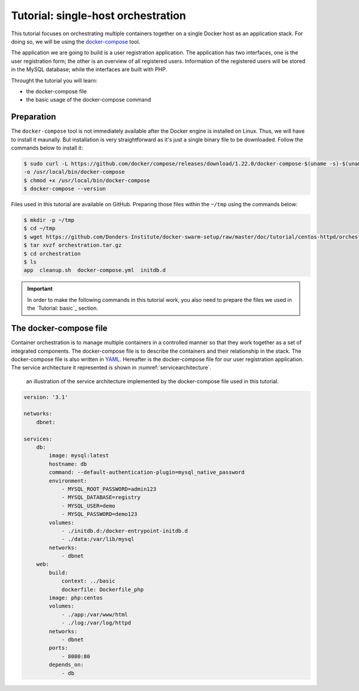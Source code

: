 Tutorial: single-host orchestration
***********************************

This tutorial focuses on orchestrating multiple containers together on a single Docker host as an application stack. For doing so, we will be using the `docker-compose <https://docs.docker.com/compose/>`_ tool.

The application we are going to build is a user registration application.  The application has two interfaces, one is the user registration form; the other is an overview of all registered users.  Information of the registered users will be stored in the MySQL database; while the interfaces are built with PHP.

Throught the tutorial you will learn:

- the docker-compose file
- the basic usage of the docker-compose command

Preparation
===========

The ``docker-compose`` tool is not immediately available after the Docker engine is installed on Linux.  Thus, we will have to install it maunally.  But installation is very straightforward as it's just a single binary file to be downloaded.  Follow the commands below to install it:

.. code-block:: bash

    $ sudo curl -L https://github.com/docker/compose/releases/download/1.22.0/docker-compose-$(uname -s)-$(uname -m) \
    -o /usr/local/bin/docker-compose
    $ chmod +x /usr/local/bin/docker-compose
    $ docker-compose --version

Files used in this tutorial are available on GitHub. Preparing those files within the ``~/tmp`` using the commands below:

.. code-block:: bash

    $ mkdir -p ~/tmp
    $ cd ~/tmp
    $ wget https://github.com/Donders-Institute/docker-swarm-setup/raw/master/doc/tutorial/centos-httpd/orchestration.tar.gz
    $ tar xvzf orchestration.tar.gz
    $ cd orchestration
    $ ls
    app  cleanup.sh  docker-compose.yml  initdb.d

.. important::

    In order to make the following commands in this tutorial work, you also need to prepare the files we used in the `Tutorial: basic`_ section.

The docker-compose file
=======================

Container orchestration is to manage multiple containers in a controlled manner so that they work together as a set of integrated components.  The docker-compose file is to describe the containers and their relationship in the stack.  The docker-compose file is also written in `YAML <https://en.wikipedia.org/wiki/YAM>`_. Hereafter is the docker-compose file for our user registration application.  The service architecture it represented is shown in :numref:`servicearchitecture`.

.. _servicearchitecture:
.. figure:: ../figures/app-service-architecture.png
    :alt: illustration of the service architecture implemented by the docker-compose file in this tutorial.

    an illustration of the service architecture implemented by the docker-compose file used in this tutorial.

.. code-block:: none

    version: '3.1'

    networks:
        dbnet:

    services:
        db:
            image: mysql:latest
            hostname: db
            command: --default-authentication-plugin=mysql_native_password
            environment:
                - MYSQL_ROOT_PASSWORD=admin123
                - MYSQL_DATABASE=registry
                - MYSQL_USER=demo
                - MYSQL_PASSWORD=demo123
            volumes:
                - ./initdb.d:/docker-entrypoint-initdb.d
                - ./data:/var/lib/mysql
            networks:
                - dbnet
        web:
            build:
                context: ../basic
                dockerfile: Dockerfile_php
            image: php:centos
            volumes:
                - ./app:/var/www/html
                - ./log:/var/log/httpd
            networks:
                - dbnet
            ports:
                - 8080:80
            depends_on:
                - db
